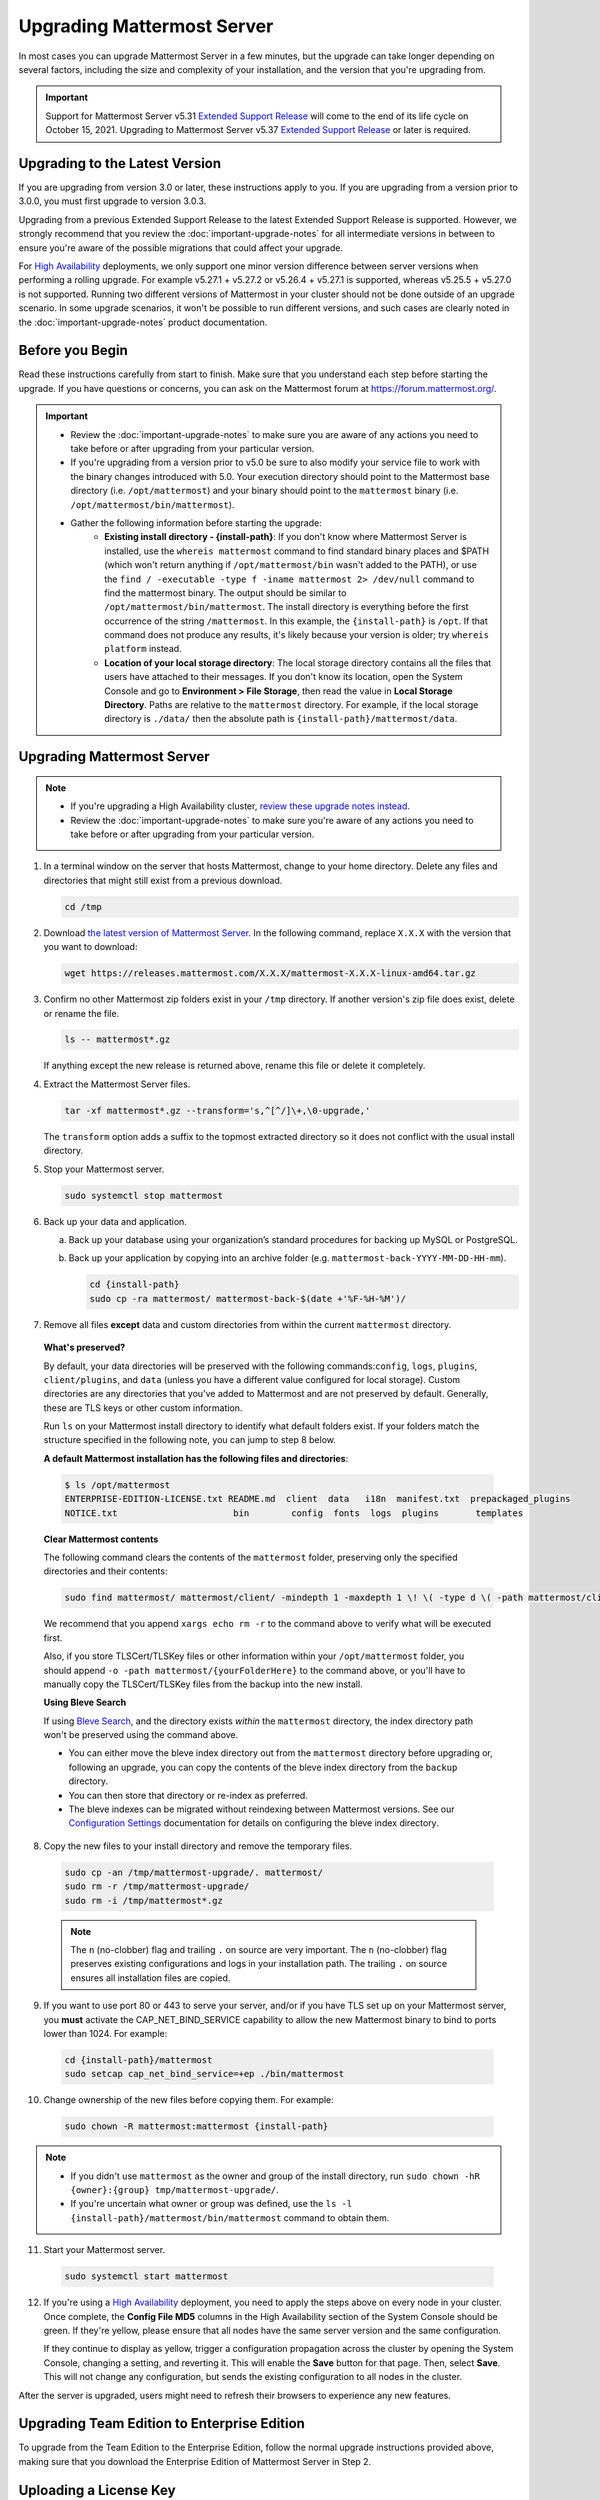 Upgrading Mattermost Server
===========================

In most cases you can upgrade Mattermost Server in a few minutes, but the upgrade can take longer depending on several factors, including the size and complexity of your installation, and the version that you're upgrading from.

.. important::

  Support for Mattermost Server v5.31 `Extended Support Release <https://docs.mattermost.com/administration/extended-support-release.html>`_ will come to the end of its life cycle on October 15, 2021. Upgrading to Mattermost Server v5.37 `Extended Support Release <https://docs.mattermost.com/administration/extended-support-release.html>`_ or later is required.

Upgrading to the Latest Version
-------------------------------

If you are upgrading from version 3.0 or later, these instructions apply to you. If you are upgrading from a version prior to 3.0.0, you must first upgrade to version 3.0.3.

Upgrading from a previous Extended Support Release to the latest Extended Support Release is supported. However, we strongly recommend that you review the :doc:`important-upgrade-notes` for all intermediate versions in between to ensure you're aware of the possible migrations that could affect your upgrade.

For `High Availability <https://docs.mattermost.com/scale/high-availability-cluster.html>`__ deployments, we only support one minor version difference between  server versions when performing a rolling upgrade. For example v5.27.1 + v5.27.2 or v5.26.4 + v5.27.1 is supported, whereas v5.25.5 + v5.27.0 is not supported. Running two different versions of Mattermost in your cluster should not be done outside of an upgrade scenario. In some upgrade scenarios, it won't be possible to run different versions, and such cases are clearly noted in the :doc:`important-upgrade-notes` product documentation.

.. _before-you-begin:

Before you Begin
----------------

Read these instructions carefully from start to finish. Make sure that you understand each step before starting the upgrade. If you have questions or concerns, you can ask on the Mattermost forum at https://forum.mattermost.org/.

.. important::

  - Review the :doc:`important-upgrade-notes` to make sure you are aware of any actions you need to take before or after upgrading from your particular version.
  - If you're upgrading from a version prior to v5.0 be sure to also modify your service file to work with the binary changes introduced with 5.0. Your execution directory should point to the Mattermost base directory (i.e. ``/opt/mattermost``) and your binary should point to the ``mattermost`` binary (i.e. ``/opt/mattermost/bin/mattermost``).
  - Gather the following information before starting the upgrade:
      - **Existing install directory - {install-path}**: If you don't know where Mattermost Server is installed, use the ``whereis mattermost`` command to find standard binary places and $PATH (which won't return anything if ``/opt/mattermost/bin`` wasn't added to the PATH), or use the ``find / -executable -type f -iname mattermost 2> /dev/null`` command to find the mattermost binary. The output should be similar to ``/opt/mattermost/bin/mattermost``. The install directory is everything before the first occurrence of the string ``/mattermost``. In this example, the ``{install-path}`` is ``/opt``. If that command does not produce any results, it's likely because your version is older; try ``whereis platform`` instead.
      - **Location of your local storage directory**: The local storage directory contains all the files that users have attached to their messages. If you don't know its location, open the System Console and go to **Environment > File Storage**, then read the value in **Local Storage Directory**. Paths are relative to the ``mattermost`` directory. For example, if the local storage directory is ``./data/`` then the absolute path is ``{install-path}/mattermost/data``.

Upgrading Mattermost Server
----------------------------

.. note::

  - If you're upgrading a High Availability cluster, `review these upgrade notes instead <https://docs.mattermost.com/deployment/cluster.html#upgrade-guide>`__.
  - Review the :doc:`important-upgrade-notes` to make sure you're aware of any actions you need to take before or after upgrading from your particular version.

1. In a terminal window on the server that hosts Mattermost, change to your home directory. Delete any files and directories that might still exist from a previous download.

   .. code-block:: sh

     cd /tmp

2. Download `the latest version of Mattermost Server <https://mattermost.com/download/>`__. In the following command, replace ``X.X.X`` with the version that you want to download:

   .. code-block:: sh

     wget https://releases.mattermost.com/X.X.X/mattermost-X.X.X-linux-amd64.tar.gz

3. Confirm no other Mattermost zip folders exist in your ``/tmp`` directory. If another version's zip file does exist, delete or rename the file.

   .. code-block:: sh
     
     ls -- mattermost*.gz
  
   If anything except the new release is returned above, rename this file or delete it completely.

4. Extract the Mattermost Server files.

   .. code-block:: sh
     
     tar -xf mattermost*.gz --transform='s,^[^/]\+,\0-upgrade,'
  
   The ``transform`` option adds a suffix to the topmost extracted directory so it does not conflict with the usual install directory.

5. Stop your Mattermost server.

   .. code-block:: sh

     sudo systemctl stop mattermost

6. Back up your data and application.

   a. Back up your database using your organization’s standard procedures for backing up MySQL or PostgreSQL.

   b. Back up your application by copying into an archive folder (e.g. ``mattermost-back-YYYY-MM-DD-HH-mm``).

      .. code-block:: sh

        cd {install-path}
        sudo cp -ra mattermost/ mattermost-back-$(date +'%F-%H-%M')/

7. Remove all files **except** data and custom directories from within the current ``mattermost`` directory. 

  **What's preserved?**
  
  By default, your data directories will be preserved with the following commands:``config``, ``logs``, ``plugins``, ``client/plugins``, and ``data`` (unless you have a different value configured for local storage). Custom directories are any directories that you've added to Mattermost and are not preserved by default. Generally, these are TLS keys or other custom information.

  Run ``ls`` on your Mattermost install directory to identify what default folders exist. If your folders match the structure specified in the following note, you can jump to step 8 below.
      
  **A default Mattermost installation has the following files and directories**:

  .. code-block:: sh

    $ ls /opt/mattermost
    ENTERPRISE-EDITION-LICENSE.txt README.md  client  data   i18n  manifest.txt  prepackaged_plugins
    NOTICE.txt                      bin        config  fonts  logs  plugins       templates

  **Clear Mattermost contents**

  The following command clears the contents of the ``mattermost`` folder, preserving only the specified directories and their contents: 
  
  .. code-block:: sh
    
    sudo find mattermost/ mattermost/client/ -mindepth 1 -maxdepth 1 \! \( -type d \( -path mattermost/client -o -path mattermost/client/plugins -o -path mattermost/config -o -path mattermost/logs -o -path mattermost/plugins -o -path mattermost/data \) -prune \)
  
  We recommend that you append ``xargs echo rm -r`` to the command above to verify what will be executed first.

  Also, if you store TLSCert/TLSKey files or other information within your ``/opt/mattermost`` folder, you should append ``-o -path mattermost/{yourFolderHere}`` to the command above, or you'll have to manually copy the TLSCert/TLSKey files from the backup into the new install.
  
  **Using Bleve Search**

  If using `Bleve Search <https://docs.mattermost.com/deploy/bleve-search.html>`__, and the directory exists *within* the ``mattermost`` directory, the index directory path won't be preserved using the command above. 
  
  - You can either move the bleve index directory out from the ``mattermost`` directory before upgrading or, following an upgrade, you can copy the contents of the bleve index directory from the ``backup`` directory. 
  - You can then store that directory or re-index as preferred. 
  - The bleve indexes can be migrated without reindexing between Mattermost versions. See our `Configuration Settings <https://docs.mattermost.com/configure/configuration-settings.html#bleve-settings-experimental>`__ documentation for details on configuring the bleve index directory.

8. Copy the new files to your install directory and remove the temporary files.

  .. code-block:: sh

   sudo cp -an /tmp/mattermost-upgrade/. mattermost/
   sudo rm -r /tmp/mattermost-upgrade/
   sudo rm -i /tmp/mattermost*.gz

  .. note::
    
    The ``n`` (no-clobber) flag and trailing ``.`` on source are very important. The ``n`` (no-clobber) flag preserves existing configurations and logs in your installation path. The trailing ``.`` on source ensures all installation files are copied.

9. If you want to use port 80 or 443 to serve your server, and/or if you have TLS set up on your Mattermost server, you **must** activate the CAP_NET_BIND_SERVICE capability to allow the new Mattermost binary to bind to ports lower than 1024. For example:

  .. code-block:: sh

    cd {install-path}/mattermost
    sudo setcap cap_net_bind_service=+ep ./bin/mattermost

10. Change ownership of the new files before copying them. For example:

  .. code-block:: sh
         
    sudo chown -R mattermost:mattermost {install-path}
     
.. note::
    
  - If you didn't use ``mattermost`` as the owner and group of the install directory, run ``sudo chown -hR {owner}:{group} tmp/mattermost-upgrade/``.
  - If you're uncertain what owner or group was defined, use the ``ls -l {install-path}/mattermost/bin/mattermost`` command to obtain them.

11. Start your Mattermost server.

  .. code-block:: sh

    sudo systemctl start mattermost

12. If you're using a `High Availability <https://docs.mattermost.com/scale/high-availability-cluster.html>`__ deployment, you need to apply the steps above on every node in your cluster. Once complete, the **Config File MD5** columns in the High Availability section of the System Console should be green. If they're yellow, please ensure that all nodes have the same server version and the same configuration.

    If they continue to display as yellow, trigger a configuration propagation across the cluster by opening the System Console, changing a setting, and reverting it. This will enable the **Save** button for that page. Then, select **Save**. This will not change any configuration, but sends the existing configuration to all nodes in the cluster. 

After the server is upgraded, users might need to refresh their browsers to experience any new features.

Upgrading Team Edition to Enterprise Edition
--------------------------------------------

To upgrade from the Team Edition to the Enterprise Edition, follow the normal upgrade instructions provided above, making sure that you download the Enterprise Edition of Mattermost Server in Step 2.

Uploading a License Key
-----------------------

When Enterprise Edition is running, open **System Console > About > Editions and License** and upload your license key.
